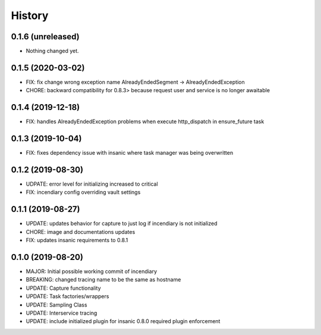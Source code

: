 .. :changelog:

History
-------

0.1.6 (unreleased)
++++++++++++++++++

- Nothing changed yet.


0.1.5 (2020-03-02)
++++++++++++++++++

- FIX: fix change wrong exception name AlreadyEndedSegment -> AlreadyEndedException
- CHORE: backward compatibility for 0.8.3> because request user and service is no longer awaitable


0.1.4 (2019-12-18)
++++++++++++++++++

- FIX: handles AlreadyEndedException problems when execute http_dispatch in ensure_future task


0.1.3 (2019-10-04)
++++++++++++++++++

- FIX: fixes dependency issue with insanic where task manager was being overwritten


0.1.2 (2019-08-30)
++++++++++++++++++

- UDPATE: error level for initializing increased to critical
- FIX: incendiary config overriding vault settings


0.1.1 (2019-08-27)
++++++++++++++++++

- UPDATE: updates behavior for capture to just log if incendiary is not initialized
- CHORE: image and documentations updates
- FIX: updates insanic requirements to 0.8.1


0.1.0 (2019-08-20)
++++++++++++++++++

- MAJOR: Initial possible working commit of incendiary
- BREAKING: changed tracing name to be the same as hostname
- UPDATE: Capture functionality
- UPDATE: Task factories/wrappers
- UPDATE: Sampling Class
- UPDATE: Interservice tracing
- UPDATE: include initialized plugin for insanic 0.8.0 required plugin enforcement